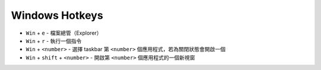 ===============================================================================
Windows Hotkeys
===============================================================================
* ``Win`` + ``e`` - 檔案總管（Explorer）
* ``Win`` + ``r`` - 執行一個指令
* ``Win`` + ``<number>`` - 選擇 taskbar 第 ``<number>`` 個應用程式，若為關閉狀態會開啟一個
* ``Win`` + ``shift`` + ``<number>`` - 開啟第 ``<number>`` 個應用程式的一個新視窗
